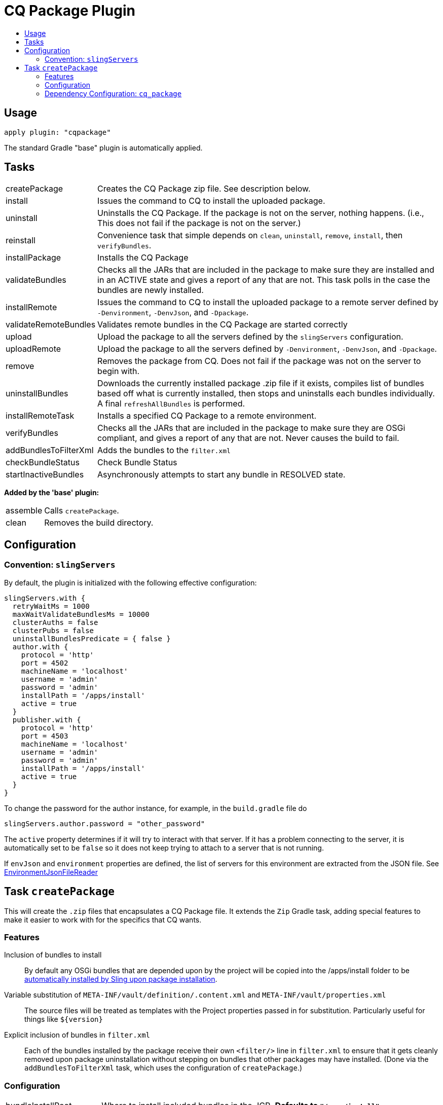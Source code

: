 = CQ Package Plugin
:toc:
:toc-placement!:
:toc-title:

toc::[]

== Usage

`apply plugin: "cqpackage"`

The standard Gradle "base" plugin is automatically applied.

== Tasks

[horizontal]
createPackage::
  Creates the CQ Package zip file. See description below.

install::
  Issues the command to CQ to install the uploaded package.

uninstall::
  Uninstalls the CQ Package. If the package is not on the server, nothing happens.
  (i.e., This does not fail if the package is not on the server.)

reinstall::
  Convenience task that simple depends on `clean`, `uninstall`, `remove`, `install`, then `verifyBundles`.

installPackage::
  Installs the CQ Package

validateBundles::
  Checks all the JARs that are included in the package to make sure they are installed and in an
  ACTIVE state and gives a report of any that are not. This task polls in the case the bundles are newly installed.

installRemote::
  Issues the command to CQ to install the uploaded package to a remote server defined
  by `-Denvironment`, `-DenvJson`, and `-Dpackage`.

validateRemoteBundles::
  Validates remote bundles in the CQ Package are started correctly

upload::
  Upload the package to all the servers defined by the `slingServers` configuration.

uploadRemote::
  Upload the package to all the servers defined by `-Denvironment`, `-DenvJson`, and `-Dpackage`.

remove::
  Removes the package from CQ. Does not fail if the package was not on the server to begin with.

uninstallBundles::
  Downloads the currently installed package .zip file if it exists, compiles list of bundles
  based off what is currently installed, then stops and uninstalls each bundles individually. A final
  `refreshAllBundles` is performed.

installRemoteTask::
  Installs a specified CQ Package to a remote environment.

verifyBundles::
  Checks all the JARs that are included in the package to make sure they are OSGi compliant, and
  gives a report of any that are not. Never causes the build to fail.

addBundlesToFilterXml::
  Adds the bundles to the `filter.xml`

checkBundleStatus::
  Check Bundle Status

startInactiveBundles::
  Asynchronously attempts to start any bundle in RESOLVED state.

**Added by the 'base' plugin:**

[horizontal]
assemble::
  Calls `createPackage`.

clean::
  Removes the build directory.


== Configuration

=== Convention: `slingServers`

By default, the plugin is initialized with the following effective configuration:

[source,groovy]
--
slingServers.with {
  retryWaitMs = 1000
  maxWaitValidateBundlesMs = 10000
  clusterAuths = false
  clusterPubs = false
  uninstallBundlesPredicate = { false }
  author.with {
    protocol = 'http'
    port = 4502
    machineName = 'localhost'
    username = 'admin'
    password = 'admin'
    installPath = '/apps/install'
    active = true
  }
  publisher.with {
    protocol = 'http'
    port = 4503
    machineName = 'localhost'
    username = 'admin'
    password = 'admin'
    installPath = '/apps/install'
    active = true
  }
}
--

To change the password for the author instance, for example, in the `build.gradle` file do

[source,groovy]
slingServers.author.password = "other_password"

The `active` property determines if it will try to interact with that server. If it has a problem connecting to
the server, it is automatically set to be `false` so it does not keep trying to attach to a server that is not running.

If `envJson` and `environment` properties are defined, the list of servers for this environment are extracted from
the JSON file.  See link:../src/main/groovy/com/twcable/gradle/sling/EnvironmentJsonFileReader.groovy[EnvironmentJsonFileReader]


== Task `createPackage`

This will create the `.zip` files that encapsulates a CQ Package file. It extends the `Zip` Gradle task, adding
special features to make it easier to work with for the specifics that CQ wants.

=== Features

Inclusion of bundles to install::
  By default any OSGi bundles that are depended upon by the project will be copied into the /apps/install folder to be
  https://sling.apache.org/documentation/bundles/jcr-installer-provider.html[automatically installed by Sling upon package installation].

Variable substitution of `META-INF/vault/definition/.content.xml` and `META-INF/vault/properties.xml`::
  The source files will be treated as templates with the Project properties passed in for substitution. Particularly
  useful for things like `${version}`

Explicit inclusion of bundles in `filter.xml`::
  Each of the bundles installed by the package receive their own `<filter/>` line in `filter.xml` to ensure that
  it gets cleanly removed upon package uninstallation without stepping on bundles that other packages may
  have installed. (Done via the `addBundlesToFilterXml` task, which uses the configuration of `createPackage`.)

=== Configuration

[horizontal]
bundleInstallRoot::
  Where to install included bundles in the JCR. **Defaults to `"/apps/install"`**

contentSrc::
  The filesystem location to act as the top-level of the content to put in the package.
  **Defaults to project.file("src/main/content")**

fileExclusions::
  Mutable list of common exclusions such as ++"**/.vlt", "**/.git/**"++, etc.
  Generally to modify this list you would mutate this in-place.

addAllBundles()::
  All the bundles that this depends on (project and non-project) will be copied into the _bundleInstallRoot_.
  **This is the default behavior.**

addProjectBundles()::
  Only the project-generated bundles that this depends on will be copied into
  the _bundleInstallRoot_.

addNonProjectBundles()::
  Only the non-project generated bundles that this depends on be will copied into
  the _bundleInstallRoot_.

addNoBundles()::
  None of the bundles that this depends on will be copied into the _bundleInstallRoot_.


==== Example usage

[source,groovy]
--
createPackage {
    addProjectBundles()
}
--

=== Dependency Configuration: `cq_package`

`cq_package` extends the `runtime` configuration, if it exists.

Example usage:

[source,groovy]
--
dependencies {
    compile project(':project-name')
    compile "net.tanesha:recaptcha4j:1.0.0"
}

configurations.cq_package {
    exclude group: 'javax.servlet', module: 'servlet-api'
}
--
